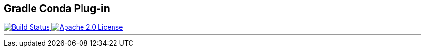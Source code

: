 == Gradle Conda Plug-in ==

++++
<a href="https://github.com/logbee/gradle-conda-plugin/actions">
    <img src="https://github.com/logbee/gradle-conda-plugin/workflows/Build/badge.svg" alt="Build Status">
</a>
<a href="http://www.apache.org/licenses/LICENSE-2.0.txt">
    <img src="https://img.shields.io/badge/License-Apache%202.0-blue.svg" alt="Apache 2.0 License">
</a>
++++

'''

